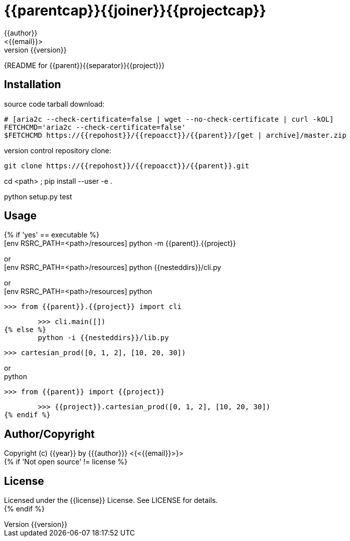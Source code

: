 = {{parentcap}}{{joiner}}{{projectcap}}
:author: {{author}}
:email: <{{email}}>
:revnumber: {{version}}
:description: README for {{parent}}{{separator}}{{project}}
:hardbreaks:
:linkcss:
//:stylesheet!:

////
.adoc to .html: asciidoctor -n -a toc -a toclevels=2 foo.adoc
////

{{description}}

== Installation
source code tarball download:
    
        # [aria2c --check-certificate=false | wget --no-check-certificate | curl -kOL]
        FETCHCMD='aria2c --check-certificate=false'
        $FETCHCMD https://{{repohost}}/{{repoacct}}/{{parent}}/[get | archive]/master.zip

version control repository clone:
        
        git clone https://{{repohost}}/{{repoacct}}/{{parent}}.git

cd <path> ; pip install --user -e .

python setup.py test

== Usage
{% if 'yes' == executable %}
        [env RSRC_PATH=<path>/resources] python -m {{parent}}.{{project}}

or
        [env RSRC_PATH=<path>/resources] python {{nesteddirs}}/cli.py

or
        [env RSRC_PATH=<path>/resources] python
    
        >>> from {{parent}}.{{project}} import cli
    
        >>> cli.main([])
{% else %}
        python -i {{nesteddirs}}/lib.py
    
        >>> cartesian_prod([0, 1, 2], [10, 20, 30])

or
        python
        
        >>> from {{parent}} import {{project}}
        
        >>> {{project}}.cartesian_prod([0, 1, 2], [10, 20, 30])
{% endif %}

== Author/Copyright
Copyright (c) {{year}} by {{author}} <{{email}}>
{% if 'Not open source' != license %}

== License
Licensed under the {{license}} License. See LICENSE for details.
{% endif %}
